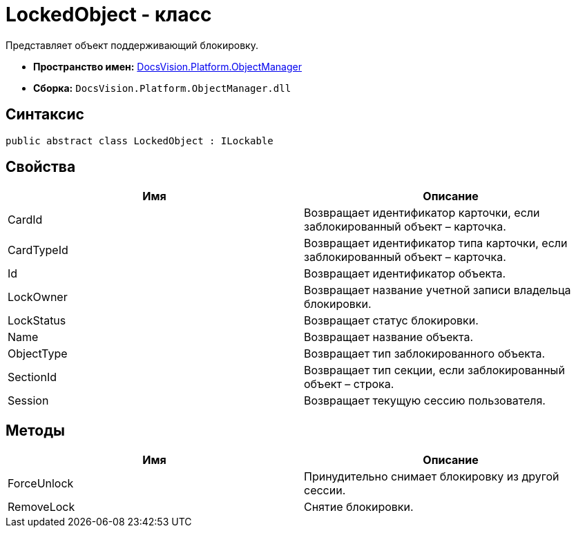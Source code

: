 = LockedObject - класс

Представляет объект поддерживающий блокировку.

* *Пространство имен:* xref:api/DocsVision/Platform/ObjectManager/ObjectManager_NS.adoc[DocsVision.Platform.ObjectManager]
* *Сборка:* `DocsVision.Platform.ObjectManager.dll`

== Синтаксис

[source,csharp]
----
public abstract class LockedObject : ILockable
----

== Свойства

[cols=",",options="header"]
|===
|Имя |Описание
|CardId |Возвращает идентификатор карточки, если заблокированный объект – карточка.
|CardTypeId |Возвращает идентификатор типа карточки, если заблокированный объект – карточка.
|Id |Возвращает идентификатор объекта.
|LockOwner |Возвращает название учетной записи владельца блокировки.
|LockStatus |Возвращает статус блокировки.
|Name |Возвращает название объекта.
|ObjectType |Возвращает тип заблокированного объекта.
|SectionId |Возвращает тип секции, если заблокированный объект – строка.
|Session |Возвращает текущую сессию пользователя.
|===

== Методы

[cols=",",options="header"]
|===
|Имя |Описание
|ForceUnlock |Принудительно снимает блокировку из другой сессии.
|RemoveLock |Снятие блокировки.
|===
